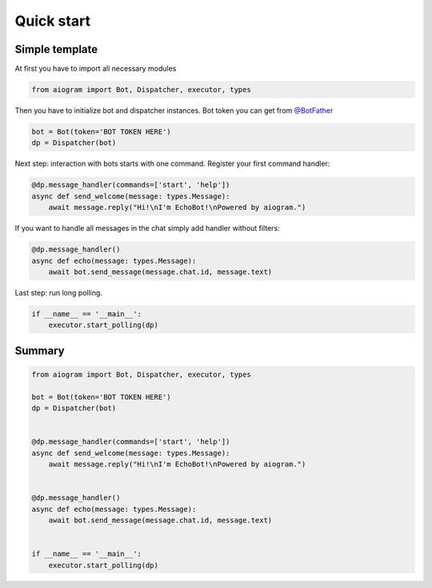 Quick start
===========

Simple template
---------------

At first you have to import all necessary modules

.. code-block:: python3

    from aiogram import Bot, Dispatcher, executor, types

Then you have to initialize bot and dispatcher instances.
Bot token you can get from `@BotFather <https://t.me/BotFather>`_


.. code-block:: python3

    bot = Bot(token='BOT TOKEN HERE')
    dp = Dispatcher(bot)

Next step: interaction with bots starts with one command. Register your first command handler:

.. code-block:: python3

    @dp.message_handler(commands=['start', 'help'])
    async def send_welcome(message: types.Message):
        await message.reply("Hi!\nI'm EchoBot!\nPowered by aiogram.")

If you want to handle all messages in the chat simply add handler without filters:

.. code-block:: python

    @dp.message_handler()
    async def echo(message: types.Message):
        await bot.send_message(message.chat.id, message.text)

Last step: run long polling.

.. code-block:: python3

    if __name__ == '__main__':
        executor.start_polling(dp)

Summary
-------

.. code-block:: python3

    from aiogram import Bot, Dispatcher, executor, types

    bot = Bot(token='BOT TOKEN HERE')
    dp = Dispatcher(bot)


    @dp.message_handler(commands=['start', 'help'])
    async def send_welcome(message: types.Message):
        await message.reply("Hi!\nI'm EchoBot!\nPowered by aiogram.")


    @dp.message_handler()
    async def echo(message: types.Message):
        await bot.send_message(message.chat.id, message.text)


    if __name__ == '__main__':
        executor.start_polling(dp)
